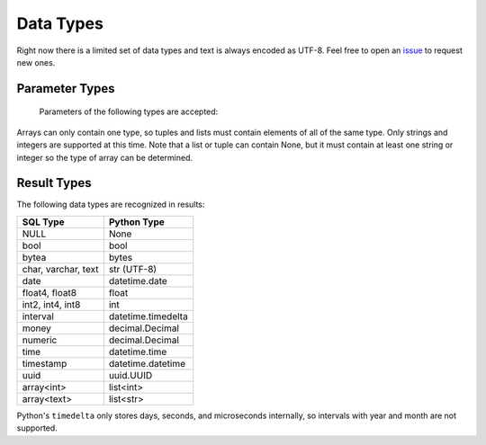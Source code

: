 
Data Types
==========

Right now there is a limited set of data types and text is always encoded as UTF-8.  Feel
free to open an `issue <https://github.com/mkleehammer/pglib/issues>`_ to request new ones.

.. _paramtypes:

Parameter Types
---------------

  Parameters of the following types are accepted:

  =================   ================
  Python Type         SQL Type
  =================   ================
  None                Null
  bool                Boolean
  bytes               bytea
  bytearray           bytea
  datetime.date       date
  datetime.datetime   timestamp
  datetime.time       time
  datetime.timedelta  interval
  decimal.Decimal     numeric
  float               float8
  int                 int64 or numeric
  str                 text (UTF-8)
  uuid.UUID           uuid
  tuple               array
  list                array
  =================   ================

Arrays can only contain one type, so tuples and lists must contain elements of all of the same
type.  Only strings and integers are supported at this time.  Note that a list or tuple can
contain None, but it must contain at least one string or integer so the type of array can be
determined.

.. _resulttypes:

Result Types
------------

The following data types are recognized in results:

=======================  ==================
SQL Type                 Python Type
=======================  ==================
NULL                     None
bool                     bool
bytea                    bytes
char, varchar, text      str (UTF-8)
date                     datetime.date
float4, float8           float
int2, int4, int8         int
interval                 datetime.timedelta
money                    decimal.Decimal
numeric                  decimal.Decimal
time                     datetime.time
timestamp                datetime.datetime
uuid                     uuid.UUID
array<int>               list<int>
array<text>              list<str>
=======================  ==================

Python's ``timedelta`` only stores days, seconds, and microseconds internally, so intervals
with year and month are not supported.
